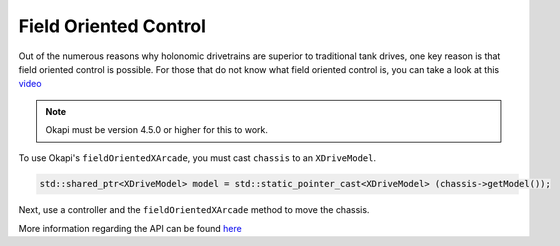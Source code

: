 ######################
Field Oriented Control
######################

Out of the numerous reasons why holonomic drivetrains are superior to traditional tank drives, 
one key reason is that field oriented control is possible. For those that do not know what 
field oriented control is, you can take a look at this `video <https://www.youtube.com/watch?v=50ZRrYFWPIc>`_

.. note::
    Okapi must be version 4.5.0 or higher for this to work. 

To use Okapi's ``fieldOrientedXArcade``, you must cast ``chassis`` to an ``XDriveModel``. 

.. code-block:: cpp
    
    std::shared_ptr<XDriveModel> model = std::static_pointer_cast<XDriveModel> (chassis->getModel());

Next, use a controller and the ``fieldOrientedXArcade`` method to move the chassis. 

.. code-block:: cpp
    :linenos:

    void opcontrol() {
        Controller controller = Controller();
        while(true) {
            model->fieldOrientedXArcade(master.getAnalog(ControllerAnalog::leftY), 
                                        master.getAnalog(ControllerAnalog::leftX), 
                                        master.getAnalog(ControllerAnalog::rightX), 
                                        // you can use an IMU as an alternative
                                        controller->getPose().theta.convert(degree), 
                                        0.05);

            pros::delay(10);
        }
    }

More information regarding the API can be found `here <https://yessir120.github.io/HolonomicLib/html/index.html>`_
